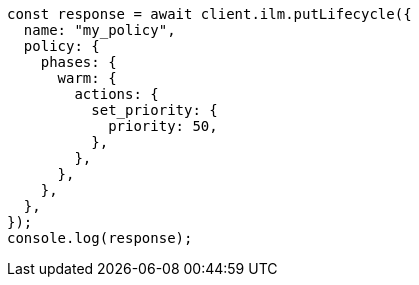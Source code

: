 // This file is autogenerated, DO NOT EDIT
// Use `node scripts/generate-docs-examples.js` to generate the docs examples

[source, js]
----
const response = await client.ilm.putLifecycle({
  name: "my_policy",
  policy: {
    phases: {
      warm: {
        actions: {
          set_priority: {
            priority: 50,
          },
        },
      },
    },
  },
});
console.log(response);
----
